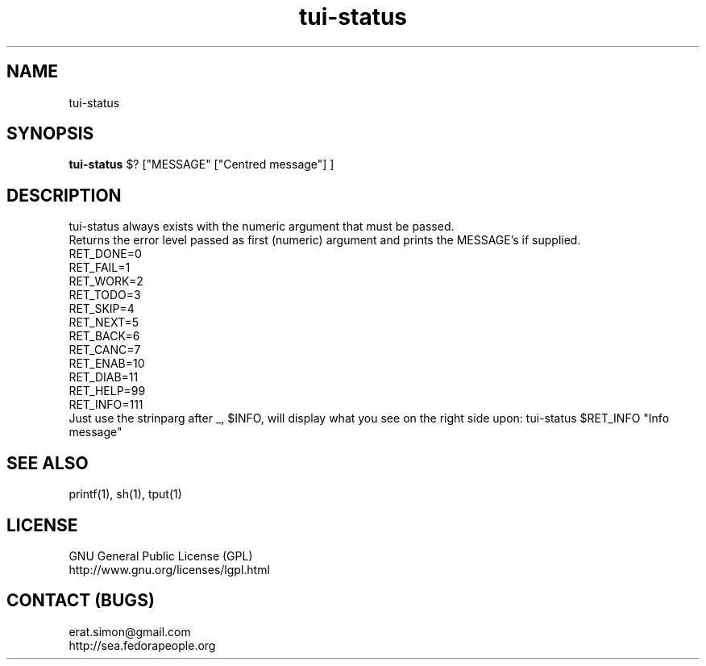 .TH "tui-status" "1" "2013 09 15" "Simon A. Erat (sea)" "TUI 0.5.0"

.SH NAME
tui-status

.SH SYNOPSIS
\fBtui-status\fP $? ["MESSAGE" ["Centred message"] ]

.SH DESCRIPTION
.PP
tui-status always exists with the numeric argument that must be passed.
.br
Returns the error level passed as first (numeric) argument and prints the MESSAGE's if supplied.
.br
RET_DONE=0
.br
RET_FAIL=1
.br
RET_WORK=2
.br
RET_TODO=3
.br
RET_SKIP=4
.br
RET_NEXT=5
.br
RET_BACK=6
.br
RET_CANC=7
.br
RET_ENAB=10
.br
RET_DIAB=11
.br
RET_HELP=99
.br
RET_INFO=111
.br
Just use the strinparg after _, $INFO, will display what you see on the right side upon:
tui-status $RET_INFO "Info message"
.br

.SH SEE ALSO
printf(1), sh(1), tput(1)

.SH LICENSE
GNU General Public License (GPL)
.br
http://www.gnu.org/licenses/lgpl.html

.SH CONTACT (BUGS)
erat.simon@gmail.com
.br
http://sea.fedorapeople.org

